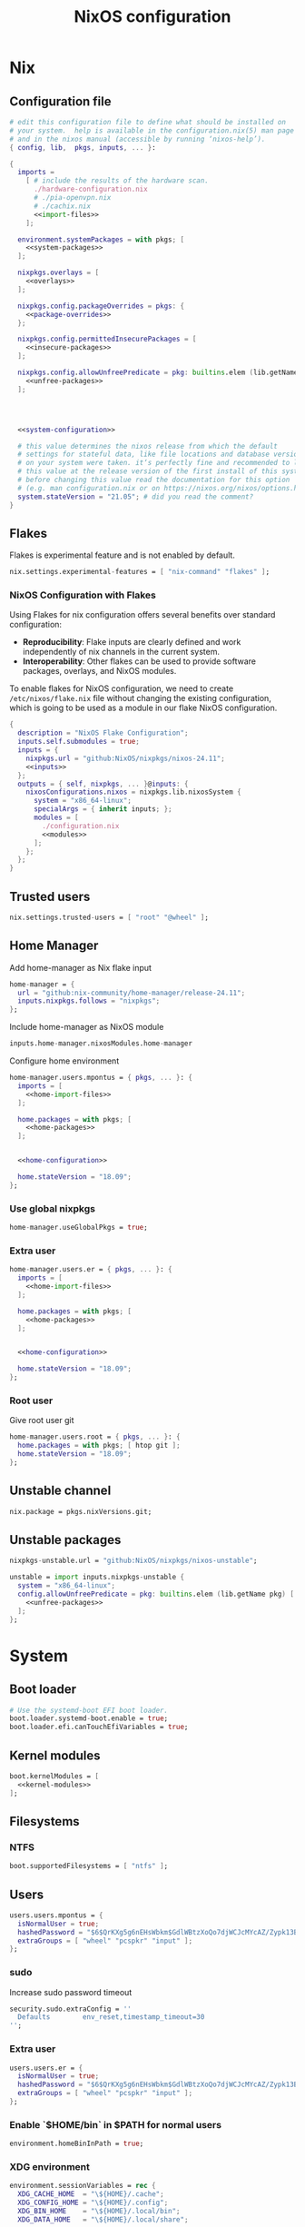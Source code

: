 # -*- eval: (add-hook 'after-save-hook 'org-babel-tangle nil 'local); compile-command: "nixos-rebuild build"  -*-
#+TITLE: NixOS configuration
#+STARTUP: showall
#+PROPERTY: header-args :tangle no :noweb yes :noweb-ref system-configuration


* Nix
** Configuration file
#+BEGIN_SRC nix :tangle /etc/nixos/configuration.nix :noweb-ref none
  # edit this configuration file to define what should be installed on
  # your system.  help is available in the configuration.nix(5) man page
  # and in the nixos manual (accessible by running ‘nixos-help’).
  { config, lib,  pkgs, inputs, ... }:

  {
    imports =
      [ # include the results of the hardware scan.
        ./hardware-configuration.nix
        # ./pia-openvpn.nix
        # ./cachix.nix
        <<import-files>>
      ];

    environment.systemPackages = with pkgs; [
      <<system-packages>>
    ];

    nixpkgs.overlays = [
      <<overlays>>
    ];

    nixpkgs.config.packageOverrides = pkgs: {
      <<package-overrides>>
    };

    nixpkgs.config.permittedInsecurePackages = [
      <<insecure-packages>>
    ];

    nixpkgs.config.allowUnfreePredicate = pkg: builtins.elem (lib.getName pkg) [
      <<unfree-packages>>
    ];




    <<system-configuration>>

    # this value determines the nixos release from which the default
    # settings for stateful data, like file locations and database versions
    # on your system were taken. it‘s perfectly fine and recommended to leave
    # this value at the release version of the first install of this system.
    # before changing this value read the documentation for this option
    # (e.g. man configuration.nix or on https://nixos.org/nixos/options.html).
    system.stateVersion = "21.05"; # did you read the comment?
  }
#+END_SRC
** Flakes

Flakes is experimental feature and is not enabled by default.

#+begin_src nix :noweb-ref system-configuration
nix.settings.experimental-features = [ "nix-command" "flakes" ];
#+end_src

*** NixOS Configuration with Flakes

Using Flakes for nix configuration offers several benefits over standard configuration:
- **Reproducibility**: Flake inputs are clearly defined and work independently of nix channels in the current system.
- **Interoperability**: Other flakes can be used to provide software packages, overlays, and NixOS modules.

To enable flakes for NixOS configuration, we need to create ~/etc/nixos/flake.nix~ file without changing the existing configuration, which is going to be used as a module in our flake NixOS configuration.

#+begin_src nix :tangle /etc/nixos/flake.nix :noweb-ref none
{
  description = "NixOS Flake Configuration";
  inputs.self.submodules = true;
  inputs = {
    nixpkgs.url = "github:NixOS/nixpkgs/nixos-24.11";
    <<inputs>>
  };
  outputs = { self, nixpkgs, ... }@inputs: {
    nixosConfigurations.nixos = nixpkgs.lib.nixosSystem {
      system = "x86_64-linux";
      specialArgs = { inherit inputs; };
      modules = [
        ./configuration.nix
        <<modules>>
      ];
    };
  };
}
#+end_src

** Trusted users

#+begin_src nix :noweb-ref system-configuration
nix.settings.trusted-users = [ "root" "@wheel" ];
#+end_src

** COMMENT Trusted users

#+begin_src nix :noweb-ref system-configuration
nix.buildMachines = [ {
  hostName = "builder";
  system = "x86_64-linux";
  # if the builder supports building for multiple architectures, 
  # replace the previous line by, e.g.,
  # systems = ["x86_64-linux" "aarch64-linux"];
  maxJobs = 1;
  speedFactor = 2;
  supportedFeatures = [ "nixos-test" "benchmark" "big-parallel" "kvm" ];
  mandatoryFeatures = [ ];
}] ;
nix.distributedBuilds = true;
nix.settings.builders-use-substitutes = true;
#+end_src

** Home Manager

Add home-manager as Nix flake input

#+begin_src nix :noweb-ref inputs
home-manager = {
  url = "github:nix-community/home-manager/release-24.11";
  inputs.nixpkgs.follows = "nixpkgs";
};
#+end_src

Include home-manager as NixOS module

#+begin_src nix :noweb-ref modules
inputs.home-manager.nixosModules.home-manager
#+end_src

Configure home environment

#+begin_src nix :noweb-ref system-configuration
  home-manager.users.mpontus = { pkgs, ... }: {
    imports = [
      <<home-import-files>>
    ];

    home.packages = with pkgs; [
      <<home-packages>>
    ];


    <<home-configuration>>

    home.stateVersion = "18.09";
  };
#+end_src

*** Use global nixpkgs

#+begin_src nix :noweb-ref system-configuration
home-manager.useGlobalPkgs = true;
#+end_src

*** Extra user

#+begin_src nix :noweb-ref system-configuration
  home-manager.users.er = { pkgs, ... }: {
    imports = [
      <<home-import-files>>
    ];

    home.packages = with pkgs; [
      <<home-packages>>
    ];


    <<home-configuration>>

    home.stateVersion = "18.09";
  };
#+end_src

*** COMMENT NUR

Enable custom user repositories

#+begin_src nix :noweb-ref package-overrides
nur = import (builtins.fetchTarball "https://github.com/nix-community/NUR/archive/master.tar.gz") {
  inherit pkgs;
};
#+end_src

*** Root user

Give root user git

#+begin_src nix :noweb-ref system-configuration
  home-manager.users.root = { pkgs, ... }: {
    home.packages = with pkgs; [ htop git ];
    home.stateVersion = "18.09";
  };
#+end_src

** COMMENT Store optimization

#+begin_src nix
nix.settings.auto-optimise-store = true;
#+end_src

** Unstable channel

#+begin_src nix :noweb-ref system-configuration
nix.package = pkgs.nixVersions.git;
#+end_src

** Unstable packages

#+begin_src nix :noweb-ref inputs
nixpkgs-unstable.url = "github:NixOS/nixpkgs/nixos-unstable";
#+end_src

#+begin_src nix :noweb-ref package-overrides
unstable = import inputs.nixpkgs-unstable {
  system = "x86_64-linux";
  config.allowUnfreePredicate = pkg: builtins.elem (lib.getName pkg) [
    <<unfree-packages>>
  ];
};
#+end_src

* System
** Boot loader

#+begin_src nix
  # Use the systemd-boot EFI boot loader.
  boot.loader.systemd-boot.enable = true;
  boot.loader.efi.canTouchEfiVariables = true;
#+end_src

** Kernel modules

#+begin_src nix
  boot.kernelModules = [
    <<kernel-modules>>
  ];
#+end_src

** COMMENT Try to fix crash

See https://forums.lenovo.com/t5/Fedora/ThinkPad-X1-Carbon-gen-9-freezes-intermittently-kernel-halt/m-p/5100987?page=1

#+begin_src nix :noweb-ref system-configuration
  boot.kernelParams = [
    "intel_idle.max_cstate=1" "i915.enable_dc=0" "ahci.mobile_lpm_policy=1"
  ];
#+end_src

Trying older kernel

#+begin_src nix :noweb-ref system-configuration
  boot.kernelPackages = pkgs.linuxKernel.packages.linux_5_15;
#+end_src

** Filesystems
*** NTFS
#+begin_src nix
boot.supportedFilesystems = [ "ntfs" ];
#+end_src
** COMMENT Time zone

#+begin_src nix
  # Set your time zone.
  time.timeZone = "Europe/Moscow";
#+end_src

** Users

#+begin_src nix
  users.users.mpontus = {
    isNormalUser = true;
    hashedPassword = "$6$QrKXg5g6nEHsWbkm$GdlWBtzXoQo7djWCJcMYcAZ/Zypk13Bq6nETchLc49hstumtoZ2q0tKvvrX3CLxqEmnZhDA8/0aw/Sen9mo5L/";
    extraGroups = [ "wheel" "pcspkr" "input" ];
  };
#+end_src

*** sudo

Increase sudo password timeout

#+begin_src nix :noweb-ref system-configuration
  security.sudo.extraConfig = ''
    Defaults        env_reset,timestamp_timeout=30
  '';
#+end_src

*** Extra user

#+begin_src nix
  users.users.er = {
    isNormalUser = true;
    hashedPassword = "$6$QrKXg5g6nEHsWbkm$GdlWBtzXoQo7djWCJcMYcAZ/Zypk13Bq6nETchLc49hstumtoZ2q0tKvvrX3CLxqEmnZhDA8/0aw/Sen9mo5L/";
    extraGroups = [ "wheel" "pcspkr" "input" ];
  };
#+end_src

*** Enable `$HOME/bin` in $PATH for normal users

#+begin_src nix
  environment.homeBinInPath = true;
#+end_src

*** COMMENT Root password

Don't forget to reset a password with ‘passwd’

#+begin_src nix
  users.users.root.initialPassword = "nixos";
#+end_src

*** XDG environment

#+begin_src nix
  environment.sessionVariables = rec {
    XDG_CACHE_HOME  = "\${HOME}/.cache";
    XDG_CONFIG_HOME = "\${HOME}/.config";
    XDG_BIN_HOME    = "\${HOME}/.local/bin";
    XDG_DATA_HOME   = "\${HOME}/.local/share";

    PATH = [
      "\${XDG_BIN_HOME}"
    ];
  };
#+end_src

** Networking
*** Hostname

#+begin_src nix
  networking.hostName = "nixos"; # Define your hostname.
#+end_src
*** Disable IPV6
#+begin_src nix
networking.enableIPv6  = false;
#+end_src
*** COMMENT DHCP

Disable DHCP by default to run NixOS in a VM.

#+begin_src nix
  networking.useDHCP = false;
  networking.interfaces.wlp2s0.useDHCP = true;
#+end_src

*** COMMENT Firewall

Disabled to allow visiting locally running website from mobile

#+begin_src nix
  # Open ports in the firewall.
  # networking.firewall.allowedTCPPorts = [ ... ];
  # networking.firewall.allowedUDPPorts = [ ... ];
  # Or disable the firewall altogether.
  networking.firewall.enable = false;
#+end_src

*** VPN
**** VLESS
#+begin_src nix
#+end_src
**** OpenVPN
#+begin_src nix
services.openvpn.servers.pia = {
  config = "config ${pkgs.fetchzip {
    url = "https://www.privateinternetaccess.com/openvpn/openvpn.zip";
    sha256 = "sha256-ZA8RS6eIjMVQfBt+9hYyhaq8LByy5oJaO9Ed+x8KtW8=";
    stripRoot = false   ;
  }}/netherlands.ovpn";
};
#+end_src

***** Disable by default

#+begin_src nix :noweb-ref system-configuration
services.openvpn.servers.pia.autoStart = false;
#+end_src

**** COMMENT Restart VPN after network configuration change

#+begin_src nix
# See https://discourse.nixos.org/t/run-script-on-network-interface-down/9167/2
networking.networkmanager.dispatcherScripts = [
  {
    source = pkgs.writeScript "dispatcherLog" ''
      echo "1='$1' 2='$2'" >> /tmp/dispatcher-log

      if [[ "$1" == "wlp2s0" ]]; then
        if  [[ "$2" == "down" ]]; then
          ${pkgs.systemd}/bin/systemctl stop openvpn-pia
        else
          ${pkgs.systemd}/bin/systemctl restart openvpn-pia
        fi
      fi
    '';
  }
];

#+end_src

**** COMMENT GUI Client

#+begin_src nix :noweb-ref import-files
./piavpn
#+end_src

#+begin_src nix :noweb-ref home-packages
piavpn
#+end_src

#+begin_src nix :noweb-ref system-configuration
services.piavpn.enable = true;
# services.piavpn.package = pkgs.piavpn;
#+end_src

#+begin_src nix :noweb-ref dconf-keymap
"<Super>P" = {
  name = "Open PIA VPN";
  command = "pia-client";
};
#+end_src

*** DNS

#+begin_src nix :noweb-ref system-configuration
networking.resolvconf.dnsExtensionMechanism = false;
#+end_src

*** COMMENT Paper VPN
#+begin_src nix :noweb-ref system-packages
(callPackage ./pkgs/outline.nix { })
#+end_src
*** COMMENT Spoof defalt ttl

#+begin_src nix
boot.kernel.sysctl = {
  "net.ipv4.ip_default_ttl" = 129;
};

#+end_src

*** COMMENT Realtek Wifi Card

#+begin_src nix :noweb-ref system-configuration
boot.extraModulePackages = with config.boot.kernelPackages; [ rtl8821ce rtl8821cu ];
#+end_src

#+begin_src nix :noweb-ref kernel-modules
"8821ce"
#+end_src

*** COMMENT Disable Mac address randomization

#+begin_src nix :noweb-ref system-configuration
networking.networkmanager.settings."device-mac-randomization"."wifi.scan-rand-mac-address" = "no";
#+end_src

** SSH

#+begin_src nix :noweb-ref system-configuration
services.openssh = {
  enable = true;
  ports = [ 22 ];
  settings = {
    PasswordAuthentication = true;
    AllowUsers = null; # Allows all users by default. Can be [ "user1" "user2" ]
    UseDns = true;
    X11Forwarding = false;
    PermitRootLogin = "prohibit-password"; # "yes", "without-password", "prohibit-password", "forced-commands-only", "no"
  };
};
#+end_src

** Virtualization
#+begin_src nix :noweb-ref system-packages
pkgs.virt-manager
#+end_src

#+begin_src nix :noweb-ref system-configuration
virtualisation.libvirtd.enable = true;
#+end_src

#+begin_src nix :noweb-ref kernel-modules
"kvm-intel" "kvm-amd"
#+end_src

*** Increase default msize

#+begin_src nix :noweb-ref system-configuration
environment.variables = {
    QEMU_OPTS = "-m 4096 -smp 4 -enable-kvm";
};
#+end_src

* Desktop
** Fonts

#+begin_src nix :noweb-ref system-configuration
  fonts = {
    enableDefaultFonts = false;
    fonts = with pkgs; [
      corefonts
      noto-fonts
      noto-fonts-cjk-sans
      noto-fonts-emoji
      twitter-color-emoji
      liberation_ttf
      fira-code
      fira-code-symbols
      # mplus-outline-fonts
      dina-font
      proggyfonts
      source-code-pro
      gentium
      (nerdfonts.override { fonts = [ "FiraCode" "DroidSansMono" ]; })
    ];
  };
#+end_src

#+begin_src nix :noweb-ref unfree-packages
"corefonts"
#+end_src

** Xorg

#+begin_src nix :noweb-ref system-configuration
  services.xserver.enable = true;
#+end_src

*** Attempt to fix window flickering

See: https://askubuntu.com/a/1231443/350323

#+begin_src nix :noweb-ref system-configuration
services.xserver.config = ''
Section "Device"

Identifier "Intel Graphics"
Driver "intel"
Option "AccelMethod" "sna"
Option "TearFree" "true"

EndSection
'';
#+end_src

** GDM

#+begin_src nix :noweb-ref system-configuration
  services.xserver.displayManager.gdm.enable = true;
  services.xserver.displayManager.gdm.wayland = false;
#+end_src

** Gnome

Enable the GNOME Desktop Environment

#+begin_src nix :noweb-ref system-configuration
  services.xserver.desktopManager.gnome.enable = true;
#+end_src
*** Extensions

#+begin_src nix :noweb-ref system-packages
gnome-tweaks
#+end_src

*** Auto-login

#+begin_src nix :noweb-ref system-configuration
  systemd.services."getty@tty1".enable = true;
  systemd.services."autovt@tty1".enable = true;
  services.xserver.displayManager.autoLogin.enable = true;
  services.xserver.displayManager.autoLogin.user = "mpontus";
#+end_src

*** Dconf & keybindings

Install dconf editor

#+begin_src nix :noweb-ref home-packages
  dconf-editor
#+end_src

Enable literate configuration for dconf settings and keymap

#+begin_src nix :noweb-ref home-configuration
  dconf.settings = {
    <<dconf-settings>>
  } // (lib.trivial.pipe {
    <<dconf-keymap>>
  } [
    (lib.attrsets.mapAttrsToList (binding: { name, command }: {
      inherit binding name command;
    }))
    (lib.lists.imap0 (i: value: {
      name = "org/gnome/settings-daemon/plugins/media-keys/custom-keybindings/custom${toString(i)}";
      inherit value;
    }))
    lib.attrsets.listToAttrs
  ]
  );
#+end_src

*** Disable warning message when opening GUI

#+begin_src nix :noweb-ref dconf-settings
  "ca/desrt/dconf-editor" = { show-warning = false; };
#+end_src

*** COMMENT Gestures

#+begin_src nix :noweb-ref system-packages
gnomeExtensions.x11-gestures touchegg
#+end_src

See https://www.reddit.com/r/NixOS/comments/6x22z0/enabling_touch_screen/

#+begin_src nix :noweb-ref system-configuration
services.xserver.libinput.enable = true;
services.xserver.libinput.touchpad.naturalScrolling = false;
services.xserver.libinput.touchpad.tapping = true;
services.xserver.libinput.touchpad.disableWhileTyping = true;
services.xserver.libinput.touchpad.horizontalScrolling = true;
services.xserver.modules = [ pkgs.xf86_input_wacom ];
services.xserver.wacom.enable = true;
#+end_src

*** COMMENT gnomecast

#+begin_src nix :noweb-ref home-packages
gnomecast
#+end_src

**** Use fork

#+begin_src nix :noweb-ref overlays
(self: super:
  with import (fetchTarball {
    url =
      "https://github.com/MaeIsBad/nixpkgs/archive/fix-gnomecast.tar.gz";
    sha256 = "03grfc1xw4lj3k523al2pqbqj2g1nwlwilrr8bczc50ipyvszdz5";
  }) {inherit pkgs;}; {
    inherit gnomecast;
  })
#+end_src

** DWM

#+begin_src nix :noweb-ref system-configuration
services.xserver.windowManager.dwm.enable = true;
#+end_src

** ly

#+begin_src nix :noweb-ref system-packages
ly
#+end_src

** COMMENT LightDM
** COMMENT XMonad

#+begin_src nix :noweb-ref system-configuration
services.xserver.windowManager.xmonad = {
  enable = true;
  enableContribAndExtras = true;
};
#+end_src

** COMMENT Sound

#+begin_src nix
  sound.enable = true;
#+end_src

*** PulseAudio

#+begin_src nix
hardware.pulseaudio.enable = true;
#+end_src

**** Bluetooth support for PulseAudio

#+begin_src nix
hardware.pulseaudio.package = pkgs.pulseaudioFull;
hardware.pulseaudio.extraConfig = "
  load-module module-switch-on-connect
";
#+end_src

** Bluetooth

#+begin_src nix
hardware.bluetooth.enable = true;
#+end_src

*** COMMENT Blueman

#+begin_src nix
  services.blueman.enable = true;
#+end_src

*** Bluetooth audio

#+begin_src nix
  hardware.bluetooth.settings = {
    General = {
        Enable = "Source,Sink,Media,Socket";
        # Disable = "Headset";
        # Enable = "Source,Sink,Headet,Media,Socket";
        # Disable = "Socket";
        # MultiProfile = "multiple";
    };
  };
#+end_src

** Remote access
#+begin_src nix :noweb-ref home-packages
barrier
#+end_src
* Apps
** Editor
*** Emacs

#+begin_src nix :noweb-ref home-configuration
  programs.emacs = {
    enable = true;
    # package = pkgs.emacs.withPackages (epkgs: with epkgs; [
    #   <<emacs-packages>>
    # ]);
    # package = (pkgs.emacsGit.override {
    #   withXwidgets = true;
    # });
  };
#+end_src

#+begin_src nix :noweb-ref dconf-keymap
  "<Super>e" = {
    name = "Switch to Emacs";
    command = "launch-or-raise -W Emacs emacs";
  };
#+end_src

**** Everywhere

#+begin_src nix :noweb-ref dconf-keymap
"<Super>i" = {
  name = "Emacs Everyhere";
  command = "emacsclient --eval '(emacs-everywhere)'";
};
#+end_src

**** COMMENT XWidgets

#+begin_src nix :noweb-ref overlays
(self: super: {
  emacs = super.emacs.overrideAttrs (old: rec { withXwidgets = true; });
})
#+end_src

**** COMMENT Pgtk

Import emacs-overlay from nix-community.

#+begin_src nix :noweb-ref overlays
(import (builtins.fetchTarball {
  url = "https://github.com/nix-community/emacs-overlay/archive/master.tar.gz";
}))
#+end_src

Use latest emacs with natively compiled modules.

#+begin_src nix :noweb-ref home-configuration
programs.emacs.package = pkgs.emacsPgtk;
#+end_src

**** VTerm

Enable vterm support.

#+begin_src nix :noweb-ref emacs-packages
vterm
#+end_src

**** COMMENT ChatGPT

#+begin_src nix :noweb-ref emacs-packages
(trivialBuild {
  pname = "ChatGPT.el";
  src = pkgs.fetchFromGitHub {
    owner = "joshcho";
    repo = "ChatGPT.el";
    rev = "14aaad60cc4970477f8e7d1486cf84d5b2f6470e";
    sha256 = "kH5CBlYP6OVf/QSRdjg1gBIFXu/DtkQswYzjeRdrP0g=";
  };

  packageRequires = [
    epc
    (pkgs.python3.withPackages (ps:
      with ps; [
        setuptools
        epc

        (buildPythonPackage rec {
          pname = "chatgpt-wrapper";
          version = "0.10.6";
          format = "setuptools";

          src = pkgs.fetchFromGitHub {
            owner = "mmabrouk";
            repo = "chatgpt-wrapper";
            rev = "2e9e14f689cf970df319c33033b5832a85e128be";
            sha256 = "ybePcuEZ5zt8FLRXbRxEcR1M/U7e2C8RbUHewU3MpPo=";
          };
          propagatedBuildInputs = [
            alembic
            # ai21
            # cohere
            # email-validator
            flask
            huggingface-hub
            jinja2
            # langchain
            names
            numexpr
            openai
            openpyxl
            # playwright
            prompt-toolkit
            # pydantic-computed
            pyperclip
            python-frontmatter
            pyyaml
            rich
            sqlalchemy
            # tiktoken
          ];
        })
      ]))
  ];
})
#+end_src

**** COMMENT Service

#+begin_src nix :noweb-ref home-configuration
services.emacs.enable = true;
#+end_src

**** COMMENT Overlay

#+begin_src emacs-lisp :noweb-ref overlays
(import (builtins.fetchTarball {
    url = https://github.com/nix-community/emacs-overlay/archive/master.tar.gz;
}))
#+end_src

**** COMMENT Doom Emacs

#+begin_src nix :noweb-ref overlays
(self: super:
  let
    doom-emacs = (self.callPackage (builtins.fetchTarball {
      url =
        "https://github.com/nix-community/nix-doom-emacs/archive/master.tar.gz";
    }) {
      # Directory containing your config.el, init.el and packages.el files
      doomPrivateDir = ./doom.d;
      bundledPackages = true;
      emacsPackages = super;
    });
  in { emacs = doom-emacs; })
#+end_src


*** COMMENT Doom Emacs

#+begin_src nix :noweb-ref overlays
(self: super: {
  doom-emacs = (self.callPackage (builtins.fetchTarball {
    url =
      "https://github.com/nix-community/nix-doom-emacs/archive/master.tar.gz";
  }) {
    # Directory containing your config.el, init.el and packages.el files
    doomPrivateDir = ./doom.d.new;
    extraPackages = epkgs: [ epkgs.vterm epkgs.magit self.python3 ];
    # emacsPackagesOverlay = self: super: {
    #   magit-delta = super.magit-delta.overrideAttrs
    #     (esuper: { buildInputs = esuper.buildInputs ++ [ pkgs.git ]; });
    # };
  });
})
#+end_src

#+begin_src nix :noweb-ref home-packages
doom-emacs
#+end_src

**** Overlay

#+begin_src nix :noweb-ref doom-dependency-overrides
"emacs-overlay" = (builtins.fetchTarball {
    url = https://github.com/nix-community/emacs-overlay/archive/master.tar.gz;
    sha256 = "1q5x7j0f8v3z4c6k2b9l5m8n9p0q1r2s3t4u5v6w7x8y9z0a1b2c3d4e5f6g7h8";
});
#+end_src

**** COMMENT Packages

***** grip

Github-styled markdown previewer.

#+begin_src nix :noweb-ref doom-extra-packages
   grip
#+end_src

#+begin_src elisp :noweb-ref doom-extra-config
  (setq-default grip-binary-path "${pkgs.python3Packages.grip}/bin/grip")
#+end_src

*** vim
**** Default editor
#+begin_src nix :noweb-ref system-configuration
programs.vim.defaultEditor = true;
#+end_src
** Browser
*** Firefox

#+begin_src nix :noweb-ref home-configuration
programs.firefox.enable = true;
# programs.firefox.package = pkgs.unstable.firefox-unwrapped;
programs.firefox.package = pkgs.firefox-beta-bin.unwrapped;
#+end_src

#+begin_src nix :noweb-ref dconf-keymap
"<Super>w" = {
  name = "Switch to Firefox";
  command = "launch-or-raise -W Navigator firefox";
};
#+end_src

**** Nightly

#+begin_src nix :noweb-ref overlays
(let
  # Change this to a rev sha to pin
  moz-rev = "master";
  moz-url = builtins.fetchTarball { url = "https://github.com/mozilla/nixpkgs-mozilla/archive/${moz-rev}.tar.gz";
                                    sha256 = "0fcfg835ly29m7m4xzhxb7lvw2ayxcv7cn7pzw4hkj2j1vzx7b2b"; };
  nightlyOverlay = (import "${moz-url}/firefox-overlay.nix");
in nightlyOverlay)
#+end_src

#+begin_src nix :noweb-ref home-configuration
# programs.firefox.package = pkgs.latest.firefox-nightly-bin.unwrapped;
#+end_src

#+begin_src nix :noweb-ref home-packages
# latest.firefox-nightly-bin
#+end_src

**** COMMENT Native extensions

#+begin_src nix :noweb-ref home-configuration
programs.firefox.enableGnomeExtensions = true;
#+end_sr

#+begin_src nix :noweb-ref overlays
# (self: super: {
#     firefox = super.firefox.override {
#         enableGnomeExtensions = true;
#         enableTridactylNative = true;
#     };
# })
#+end_src

#+begin_src nix :noweb-ref system-configuration
services.gnome.chrome-gnome-shell.enable = true;
#+end_src

**** COMMENT Addons

#+begin_src nix :noweb-ref home-configuration
  programs.firefox.extensions = with pkgs.nur.repos.rycee.firefox-addons; [
    # https-everywhere
    privacy-badger
  ];
#+end_src

**** COMMENT Gestures

Make firefox use xinput2 for improved touchscreen support

#+begin_src nix :noweb-ref home-configuration
  home.sessionVariables = {
    MOZ_USE_XINPUT2 = "1";
  };
#+end_src

**** COMMENT fx_cast

#+begin_src nix :noweb-ref home-packages
unstable.fx_cast_bridge
#+end_src
**** Overlay
#+begin_src nix :noweb-ref overlays
(import (builtins.fetchTarball
{
  url =     "https://github.com/mozilla/nixpkgs-mozilla/archive/master.tar.gz";
  sha256 = "0fcfg835ly29m7m4xzhxb7lvw2ayxcv7cn7pzw4hkj2j1vzx7b2b";
}))
#+end_src
*** COMMENT nyxt

#+begin_src nix :noweb-ref home-packages
nyxt
#+end_src

*** Tor Browser

#+begin_src nix :noweb-ref home-packages
unstable.tor-browser-bundle-bin
#+end_src
*** COMMENT Chromium

#+begin_src nix :noweb-ref home-packages
unstable.chromium
#+end_src

#+begin_src nix :noweb-ref dconf-keymap
"<Shift><Super>c" = {
  name = "Switch to Chromium";
  command = "launch-or-raise -W Chroimum chromium-browser";
};
#+end_src

*** COMMENT Edge

#+begin_src nix :noweb-ref home-packages
unstable.microsoft-edge
#+end_src

#+begin_src nix :noweb-ref unfree-packages
"microsoft-edge"
#+end_src

** Docs
*** Libreoffice

#+begin_src nix :noweb-ref home-packages
libreoffice-qt
hunspell
hunspellDicts.uk_UA
hunspellDicts.th_TH
#+end_src

** Books

#+begin_src nix :noweb-ref home-packages
okular
#+end_src

** Audacity
#+begin_src nix :noweb-ref home-packages
audacity
#+end_src
** Passwords
*** GNU Pass
#+begin_src nix :noweb-ref home-packages
pass
#+end_src
*** COMMENT Authy

I also use Authy for 2FA

#+begin_src nix :noweb-ref home-packages
authy
#+end_src

Need to enable unfree package

#+begin_src nix :noweb-ref unfree-packages
"authy"
#+end_src

And to add electron to insecure packages

#+begin_src nix :noweb-ref insecure-packages
"electron-9.4.4"
#+end_src

** Personal finance
*** COMMENT Ledger

#+begin_src nix :noweb-ref home-packages
ledger
#+end_src

*** Monero

#+begin_src nix :noweb-ref home-packages
monero-gui
#+end_src

** Shell
*** bash
#+begin_src nix :noweb-ref home-configuration
  programs.bash = {
    enable = true
    ;
    historySize = 1000000000;
    historyFileSize = 1000000000;
    historyControl = ["ignoredups" "erasedups"];
    initExtra = ''
        export PROMPT_COMMAND="history -a; history -c; history -r; $PROMPT_COMMAND"
    '';
    enableVteIntegration = true;
  };
#+end_src

*** fish
#+begin_src nix :noweb-ref system-configuration
programs.fish.enable = true;
#+end_src

**** COMMENT Default shell
#+begin_src nix :noweb-ref system-configuration
users.users.mpontus.shell = pkgs.fish;
#+end_src

**** COMMENT Home-manager

Home-manager version of fish allows installing plugins

#+begin_src nix :noweb-ref home-configuration
  programs.fish = {
    enable = true;
    plugins = [
      <<fish-plugins>>
    ];
  };
#+end_src

**** z

Plugin for jumping to recent directories

#+begin_src nix :noweb-ref fish-plugins
{
  name = "z";
  src = pkgs.fetchFromGitHub {
    owner = "jethrokuan";
    repo = "z";
    rev = "e0e1b9dfdba362f8ab1ae8c1afc7ccf62b89f7eb";
    sha256 = "0dbnir6jbwjpjalz14snzd3cgdysgcs3raznsijd6savad3qhijc";
  };
}
#+end_src

**** TODO COMMENT zsh-like up behavior

> call up the last local command on the first up-arrow, but then resort to merged history

Source: https://github.com/fish-shell/fish-shell/issues/825#issuecomment-440286038

#+begin_src nix
{
  body = ''
    function up-or-search -d "Depending on cursor position and current mode, either search backward or move up one line"
        # If we are already in search mode, continue
        if commandline --search-mode
            commandline -f history-search-backward
            return
        end

        # If we are navigating the pager, then up always navigates
        if commandline --paging-mode
            commandline -f up-line
            return
        end

        # We are not already in search mode.
        # If we are on the top line, start search mode,
        # otherwise move up
        set lineno (commandline -L)

        switch $lineno
            case 1
                commandline -f history-search-backward
                history merge # <-- ADDED THIS

            case '*'
                commandline -f up-line
        end
    end
  '';
}
#+end_src
** Terminal
*** Tilix (dropdown terminal emulator)

#+begin_src nix :noweb-ref home-packages
tilix
#+end_src

#+begin_src nix :noweb-ref dconf-keymap
"<Super>c" = {
  name = "Tilix";
  command = "launch-or-raise -W tilix tilix";
};
"<Super>\\" = {
  name = "Tilix (dropdown)";
  command = "tilix --quake";
};
#+end_src

*** Guake
#+begin_src nix :noweb-ref home-packages
guake
#+end_src
*** COMMENT Urxvt

#+begin_src nix :noweb-ref home-configuration
programs.urxvt = {
  enable = true;
  package = pkgs.rxvt-unicode-emoji;
  fonts = [ "xft:Droid Sans Mono Nerd Font:size=9" ];
};
#+end_src
** Productivity
*** COMMENT Obsidian

#+begin_src nix :noweb-ref home-packages
obsidian
#+end_src

#+begin_src nix :noweb-ref unfree-packages
"obsidian"
#+end_src


*** COMMENT Roam Research

#+begin_src nix :noweb-ref home-packages
(callPackage ./pkgs/roamresearch { })
#+end_src

*** COMMENT Amazing Mavin

#+begin_src nix :noweb-ref home-packages
(callPackage ./pkgs/marvin.nix { })
#+end_src

*** COMMENT Responsively App

#+begin_src nix :noweb-ref home-packages
(callPackage ./pkgs/responsively-app.nix { })
#+end_src

*** COMMENT Cursor

Evaluating GPT-4 powered ide

#+begin_src nix :noweb-ref home-packages
(callPackage ./pkgs/Cursor.nix { })
#+end_src


*** TopTracker

#+begin_src nix :noweb-ref home-packages
(callPackage ./pkgs/toptracker { })
#+end_src

#+begin_src nix :noweb-ref dconf-keymap
"<Shift><Super>t" = {
  name = "Switch to TopTracker";
  command = "launch-or-raise -W TopTracker TopTracker";
};
#+end_src

** Communication
*** Slack

#+begin_src nix :noweb-ref unfree-packages
"slack"
#+end_src

#+begin_src nix :noweb-ref home-packages
unstable.slack
#+end_src

#+begin_src nix :noweb-ref dconf-keymap
"<Super>s" = {
  name = "Switch to Slack";
  command = "launch-or-raise -W Slack slack";
};
#+end_src


*** Telegram

#+begin_src nix :noweb-ref home-packages
unstable.tdesktop
#+end_src

#+begin_src nix :noweb-ref dconf-keymap
"<Super>t" = {
  name = "Switch to Telegram";
  command = "launch-or-raise -W TelegramDesktop telegram-desktop";
};
#+end_src


*** COMMENT Element

#+begin_src nix :noweb-ref home-packages
element-desktop
#+end_src

#+begin_src nix :noweb-ref dconf-keymap
"<Shift><Super>e" = {
  name = "Switch to Element";
  command = "launch-or-raise -W Element1 element-desktop";
};
#+end_src

*** Discord

#+begin_src nix :noweb-ref home-packages
discord
#+end_src

#+begin_src nix :noweb-ref unfree-packages
"discord"
#+end_src
*** COMMENT Bluejeans

#+begin_src nix :noweb-ref home-packages
(callPackage ./pkgs/bluejeans { })
#+end_src
* System tools
** Beep
#+begin_src nix :noweb-ref home-packages
beep
#+end_src

*** Kernel module
#+begin_src :nix :noweb-ref kernel-modules
"pcspkr"
#+end_src
** Diagnostics
*** htop

Monitor active procesesses, memory and CPU usage

#+begin_src nix :noweb-ref home-packages
htop
#+end_src

*** lsof

List open files and sockets

#+begin_src nix :noweb-ref home-packages
lsof
#+end_src
*** inetutils

Traceroute...

#+begin_src nix :noweb-ref home-packages
inetutils
#+end_src

** Filesystem
*** file

Determine file type

#+begin_src nix :noweb-ref home-packages
file
#+end_src

*** tree

List directory contents recursively

#+begin_src nix :noweb-ref home-packages
tree
#+end_src

*** ncdu

Count file and directory sizes recursively.

#+begin_src nix :noweb-ref home-packages
ncdu
#+end_src

*** unzip

Unzip files.

#+begin_src nix :noweb-ref home-packages
unzip
#+end_src

*** sshfs

#+begin_src nix :noweb-ref home-packages
sshfs
#+end_src

** Searching
*** ag

Search text in files.

#+begin_src nix :noweb-ref home-packages
silver-searcher
#+end_src

*** ripgrep

#+begin_src nix :noweb-ref home-packages
ripgrep
#+end_src

*** fd

Search files by name.

#+begin_src nix :noweb-ref home-packages
fd
#+end_src
*** locate

Use `locate` to find files globally

#+begin_src nix :noweb-ref system-configuration
  # Enable `locate` command
  services.locate = {
    enable = true;
    locate = pkgs.mlocate;
    localuser = null;
    interval = "1h";
  };
#+end_src

** Processing
*** jq

Transform JSON files

#+begin_src nix :noweb-ref home-packages
jq
#+end_src

*** xsv

Transform CSV files

#+begin_src RemoveRemovenix :noweb-ref home-packages
xsv
#+end_src

*** COMMENT htmlq

Transform XML/HTML files

#+begin_src nix :noweb-ref home-packages
(callPackage ./pkgs/htmlq { })
#+end_src

*** imagemagick

Transform image files

#+begin_src nix :noweb-ref home-packages
imagemagick
#+end_src

** Scripting
*** Clipboard

#+begin_src nix :noweb-ref home-packages
  wl-clipboard
#+end_src

**** xclip

Needed for [emacs-anywhere](https://github.com/zachcurry/emacs-anywhere#try-it).

#+begin_src nix :noweb-ref home-packages
  xclip
#+end_src

*** WM controls

#+begin_src nix :noweb-ref home-packages
  wmctrl xdotool xorg.xprop xorg.xwininfo
#+end_src

* Development
** NodeJS
#+begin_src nix :noweb-ref home-packages
unstable.nodejs
# unstable.nodejs_16
yarn
#+end_src

#+begin_src nix :noweb-ref insecure-packages
"nodejs-16.20.2"
#+end_src
*** Yarn overlay

#+begin_src nix :noweb-ref overlays
(self: super: {
  yarn = super.unstable.yarn.overrideAttrs (oldAttrs: {
    version = "1.22.19";
    src = super.fetchurl {
      url = "https://github.com/yarnpkg/yarn/releases/download/v1.22.19/yarn-v1.22.19.tar.gz";
      hash = "sha256-cyYgusixaQ1QcnTwJfPGz9w2J6hNlkLjigdFLMAODy4=";
      # sha256 = "1mfzm3k6kpfy45kzmijg9vsrck8y14jjb6rrhba6gaifa4slzdl7";
    };
  });
})
#+end_src
*** Pnpm

#+begin_src nix :noweb-ref home-packages
pnpm
#+end_src

** Python
#+begin_src nix :noweb-ref home-packages
(python3.withPackages ( ps: with ps; [ pip setuptools epc nats-py ]))
#+end_src

** Amazon Q Developer CLI

#+begin_src nix :noweb-ref home-packages
# (callPackage ./pkgs/amazon-q-cli { })
unstable.amazon-q-cli
#+end_src

#+begin_src nix :noweb-ref unfree-packages
"amazon-q-cli"
#+end_src

** Rust toolchain
#+begin_src nix :noweb-ref home-packages
unstable.rustc cargo wasm-pack
#+end_src

*** Needed for ~cargo generate~

#+begin_src nix :noweb-ref system-packages
pkg-config libssh2 zlib
#+end_src

#+begin_src nix :noweb-ref system-configuration
# See https://github.com/sfackler/rust-openssl/issues/1663#issuecomment-1603606249
environment.variables = {
  PKG_CONFIG_PATH = [ "${pkgs.openssl.dev}/lib/pkgconfig" "${pkgs.zlib.dev}/lib/pkgconfig" ];
}   ;
#+end_src

** VSCode

#+begin_src nix :noweb-ref home-configuration
programs.vscode = {
  enable = true;
  package = pkgs.unstable.vscode;
  # package = pkgs.vscode-insiders;
  # extensions = pkgs.vscode-utils.extensionsFromVscodeMarketplace (import ./vscode-extensions.nix).extensions;
};
#+end_src

#+begin_src nix :noweb-ref unfree-packages
"code" "vscode"
#+end_src

#+begin_src nix :noweb-ref dconf-keymap
"<Super>v" = {
  name = "Switch to VSCode";
  command = "launch-or-raise -W Code code";
};
#+end_src

*** COMMENT Insiders
#+begin_src nix :noweb-ref overlays
(final: prev: {                 #
  vscode-insiders = (prev.vscode.override { isInsiders = true; }).overrideAttrs
    (oldAttrs: rec {
      pname = "vscode-insiders";
      src = (builtins.fetchTarball {
        url =
          "https://code.visualstudio.com/sha/download?build=insider&os=linux-x64";
        sha256 = "086avfbr7akf06xq1wyr30nklhgc3dmnc6l4dbf0hk002wqpxlf6";
      });
      version = "latest";
    });
})
#+end_src

#+begin_src nix :noweb-ref unfree-packages
"code-insiders" "vscode-insiders"
#+end_src

#+begin_src nix :noweb-ref home-packages
vscode-insiders
#+end_src

** Cursor
#+begin_src nix :noweb-ref unfree-packages
"cursor"
#+end_src
** Postman
#+begin_src nix :noweb-ref system-packages
unstable.postman
#+end_src

#+begin_src nix :noweb-ref unfree-packages
"postman"
#+end_src
** COMMENT Direnv
** Git

#+begin_src nix :noweb-ref system-packages
git
#+end_src

*** Config

#+begin_src nix :noweb-ref home-configuration
programs.git = {
  enable = true;
  extraConfig = {
    user.name = "Michael Pontus";
    user.email = "m.pontus@gmail.com";
    rerere.enabled = true;
  };
};
#+end_src

*** COMMENT Git LFS

Large File Storage

#+begin_src nix :noweb-ref system-packages
git-lfs
#+end_src

*** GitHub CLI

#+begin_src nix :noweb-ref home-packages
unstable.gh hub
#+end_src

** GCC
#+begin_src nix :noweb-ref system-packages
gnumake gcc binutils cmake
#+end_src
** GPG

#+begin_src nix :noweb-ref system-configuration
# programs.gnupg.agent.enable = true;
programs.gnupg.agent = {
  enable = true;
  enableSSHSupport = true;
  pinentryPackage = pkgs.pinentry-gtk2;
};
#+end_src
  gnupg

*** COMMENT gpg-agent

???

#+begin_src nix :noweb-ref home-configuration
  services.gpg-agent = {
    enable = true;
    defaultCacheTtl = 1800;
    enableSshSupport = true;
  };
#+end_src
** Deno
#+begin_src nix :noweb-ref home-packages
deno
#+end_src
** Mitmproxy
#+begin_src nix :noweb-ref home-packages
mitmproxy
#+end_src
** OpenSSL
#+begin_src nix :noweb-ref system-packages
openssl
#+end_src
** IPFS
*** /etc/hosts

#+begin_src nix :noweb-ref system-configuration
networking.extraHosts = ''
  127.0.0.1 localhost
  127.0.0.1 ipfs.local ff
  192.168.1.121 grafana.orangepi argocd.orangepi portainer.orangepi
'';
#+end_src

** Docker

#+begin_src nix
  virtualisation.docker.enable = true;
#+end_src

*** Add user to docker group

#+begin_src nix :noweb-ref system-configuration
  users.extraGroups.docker.members = ["mpontus"];
#+end_src

*** Mitigate hangs on system shutdown

See https://discourse.nixos.org/t/docker-hanging-on-reboot/18270

#+begin_src nix :noweb-ref system-configuration
virtualisation.docker.liveRestore = false;
#+end_src

*** Docker compose

#+begin_src nix :noweb-ref home-packages
docker-compose
#+end_src

** Protobuf

#+begin_src nix :noweb-ref home-packages
protobuf
#+end_src

** Temporal CLI
#+begin_src nix :noweb-ref home-packages
unstable.temporal-cli
#+end_src

** Ngrok
#+begin_src nix :noweb-ref home-packages
unstable.ngrok
#+end_src
#+begin_src nix :noweb-ref unfree-packages
"ngrok"
#+end_src
** COMMENT Minikube
#+begin_src nix :noweb-ref home-packages
minikube
#+end_src
** K3s

#+begin_src nix
  networking.firewall.allowedTCPPorts = [ 6443 ];
  services.k3s = {
    enable = false;
    role = "server";
    package = pkgs.unstable.k3s;
    # extraFlags =  toString ["--kubelet-arg=v=4"];
  };
#+end_src

*** Add user to k3s group

#+begin_src nix :noweb-ref system-configuration
users.extraGroups.k3s.members = ["mpontus"];
#+end_src
*** COMMENT /etc/hosts

#+begin_src nix :noweb-ref system-configuration
networking.extraHosts = ''


#+end_src

** Virtualbox

#+begin_src nix :noweb-ref unfree-packages
  "Oracle_VirtualBox_Extension_Pack"
#+end_src

#+begin_src nix :noweb-ref system-configuration
  virtualisation.virtualbox.host.enable = true;
  virtualisation.virtualbox.host.enableExtensionPack = true;
  users.extraGroups.vboxusers.members = ["mpontus" "er"];
#+end_src

** awscli

#+begin_src nix :noweb-ref home-packages
awscli2
#+end_src

** COMMENT aws-sam

#+begin_src nix :noweb-ref home-packages
unstable.aws-sam-cli
#+end_src

** Databases
#+begin_src nix :noweb-ref home-packages
dbeaver-bin
#+end_src
** NoSQL Workbench

#+begin_src nix :noweb-ref home-packages
(pkgs.appimageTools.wrapType2 {
  name = "nosql-workbench";
  src = pkgs.fetchurl {
    url =
      "https://s3.amazonaws.com/nosql-workbench/NoSQL%20Workbench-linux-x86_64-3.3.0.AppImage";
    hash = "sha256-15C4R1gUEQjkENdlEep6l88+QcCx8LYHM2bBKpoPcig=";
  };
})
#+end_src

** GraphQL

#+begin_src nix :noweb-ref home-packages
altair
#+end_src

** prettier

Format code using prettier

#+begin_src nix :noweb-ref home-packages
unstable.nodePackages."prettier"
#+end_src

** nixfmt

Format Nix files

#+begin_src nix :noweb-ref home-packages
nixfmt
#+end_src

** pandoc

#+begin_src nix :noweb-ref home-packages
pandoc
#+end_src

* Entertainment
** COMMENT Stremio

#+begin_src nix :noweb-ref home-packages
(callPackage ./pkgs/stremio.nix { })
#+end_src
** Spotify
#+begin_src nix :noweb-ref home-packages
spotify
#+end_src
** Deluge

#+begin_src nix :noweb-ref home-packages
deluge
#+end_src

** VLC

#+begin_src nix :noweb-ref home-packages
vlc
#+end_src

** Kodi
#+begin_src nix :noweb-ref home-packages
unstable.kodi
#+end_src
** OBS

#+begin_src nix :noweb-ref home-packages
obs-studio
#+end_src
** Calibre

GTK+ book reader

#+begin_src nix :noweb-ref home-packages
calibre
#+end_src

** COMMENT Tremulous
#+begin_src nix :noweb-ref home-packages
tremulous
#+end_src

#+begin_src nix :noweb-ref system-configuration
nixpkgs.config.allowBroken = true;
#+end_src

#+begin_src nix :noweb-ref overlays
(self: super: {
  tremulous = super.tremulous.overrideAttrs (old: rec {
    buildInputs = [self.which];
  });
})
#+end_src
** Steam

Whitelist unfree packages

#+begin_src nix :noweb-ref unfree-packages
  "steam" "steam-unwrapped"
#+end_src

Install steam

#+begin_src nix :noweb-ref system-configuration
  programs.steam.enable = true;
#+end_src

*** COMMENT fix "X Error of failed request: BadMatch (invalid parameter attributes)"

#+begin_src nix :noweb-ref system-configuration
environment.variables = {
  # to fix "X Error of failed request: BadMatch (invalid parameter attributes)"
  __GLVND_DISALLOW_PATCHING = "1";
};
#+end_src

** Spotify
#+begin_src nix :noweb-ref unfree-packages
  "spotify" "spotify-unwrapped"
#+end_src
#+begin_src nix :noweb-ref home-packages
spotify
#+end_src
** COMMENT StarSector

#+begin_src nix :noweb-ref home-packages
starsector
#+end_src

#+begin_src nix :noweb-ref unfree-packages
"starsector"
#+end_src

*** COMMENT Use necauqua's fork

#+begin_src nix :noweb-ref overlays
(self: super: {
  inherit (import (fetchTarball {
    url = "https://github.com/necauqua/nixpkgs/archive/starsector-fixes.tar.gz";
    sha256 = "1nizf43qsy59vprx2s3h01v0md9a74aww0a5l2k5m5mfvqprhz7r";
  }) {
    inherit pkgs;
    config.allowUnfreePredicate = pkg: builtins.elem (lib.getName pkg) [
      <<unfree-packages>>
    ];
  }) starsector;
})
#+end_src

*** COMMENT Use Shados's fork

#+begin_src nix :noweb-ref overlays
(self: super: with {
  inherit (import (fetchTarball {
    url = "https://github.com/Shados/nixpkgs/archive/starsector-package-improvements.tar.gz";
    sha256 = "16g182421bhp5crdijlnn55v5m5wg64fwj8ld2vfb9jfjpwpwwkd";
  }) {
    config.allowUnfreePredicate = pkg: builtins.elem (lib.getName pkg) [
      <<unfree-packages>>
    ];
  }) starsector;
})
#+end_src

*** Mods

#+begin_src nix :noweb-ref home-import-files
./modules/starsector
#+end_src

#+begin_src nix :noweb-ref home-configuration
programs.starsector = {
  enable = true;
  mods = mods: with mods; [
    AudioPlus
    Autosave
    BetterColonies
    CombatAlarmSounds
    CombatChatter
    DetailedCombatResults
    FastEngineRendering
    GraphicsLib
    HazardMiningCorporation
    IndustrialEvolution
    LazyLib
    MagicLib
    Nixerelin
    RealisticCombat
    SpeedUp
    SuperweaponsArsenal
    UnknownSkies
  ];
};
#+end_src

Superweapons mod is distributed as a rar archive.

#+begin_src nix :noweb-ref unfree-packages
"unrar"
#+end_src

*** COMMENT Mods

#+begin_src nix :noweb-ref overlays
(self: super: {
  starsector = super.callPackage ./pkgs/starsector { pkgs = super; };
})
#+end_src

#+begin_src nix :noweb-ref overlays
(self: super: {
  starsector = super.starsector.withMods (mods:
    with mods; [
      AudioPlus
      Autosave
      BetterColonies
      CombatAlarmSounds
      CombatChatter
      DetailedCombatResults
      FastEngineRendering
      HazardMiningCorporation
      GraphicsLib
      # RealisticCombat
      IndustrialEvolution
      LazyLib
      MagicLib
      Nixerelin
      SpeedUp
      SuperweaponsArsenal
      UnknownSkies
    ]);
})
#+end_src

Superweapons mod is distributed as a rar archive.

#+begin_src nix :noweb-ref unfree-packages
"unrar"
#+end_src

*** COMMENT Update

#+begin_src nix :noweb-ref overlays
(self: super: {
  starsector = super.starsector.overrideAttrs (old: rec {
    # it tries to run everything with relative paths, which makes it CWD dependent
    # also point mod, screenshot, and save directory to $XDG_DATA_HOME
    postPatch = old.postPatch + ''
      substituteInPlace starsector.sh \
        --replace "./" "\$XDG_DATA_HOME/starsector/" \
        --replace "com.fs.starfarer.settings.paths.logs=." \
        "com.fs.starfarer.settings.paths.logs=\$XDG_DATA_HOME/starsector"
    '';
  });
})
#+end_src

** Joy-Con support

#+begin_src nix :noweb-ref system-configuration
  services.joycond.enable = true;
#+end_src
